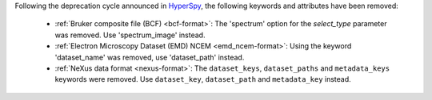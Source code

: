 Following the deprecation cycle announced in `HyperSpy <https://hyperspy.org/hyperspy-doc/current/user_guide/changes.html>`_,
the following keywords and attributes have been removed:

  - :ref:`Bruker composite file (BCF) <bcf-format>`: The 'spectrum' option for the
    `select_type` parameter was removed. Use 'spectrum_image' instead.
  - :ref:`Electron Microscopy Dataset (EMD) NCEM <emd_ncem-format>`: Using the
    keyword 'dataset_name' was removed, use 'dataset_path' instead.
  - :ref:`NeXus data format <nexus-format>`: The ``dataset_keys``, ``dataset_paths``
    and ``metadata_keys`` keywords were removed. Use ``dataset_key``, ``dataset_path``
    and ``metadata_key`` instead.
